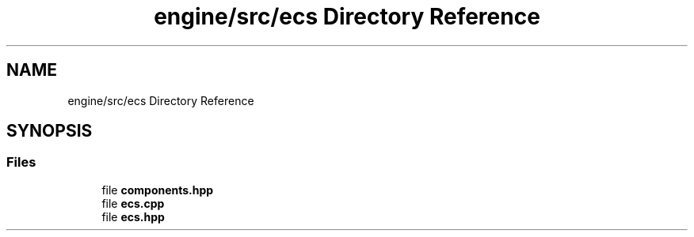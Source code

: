 .TH "engine/src/ecs Directory Reference" 3 "Version 0.1" "XPE-Engine" \" -*- nroff -*-
.ad l
.nh
.SH NAME
engine/src/ecs Directory Reference
.SH SYNOPSIS
.br
.PP
.SS "Files"

.in +1c
.ti -1c
.RI "file \fBcomponents\&.hpp\fP"
.br
.ti -1c
.RI "file \fBecs\&.cpp\fP"
.br
.ti -1c
.RI "file \fBecs\&.hpp\fP"
.br
.in -1c
